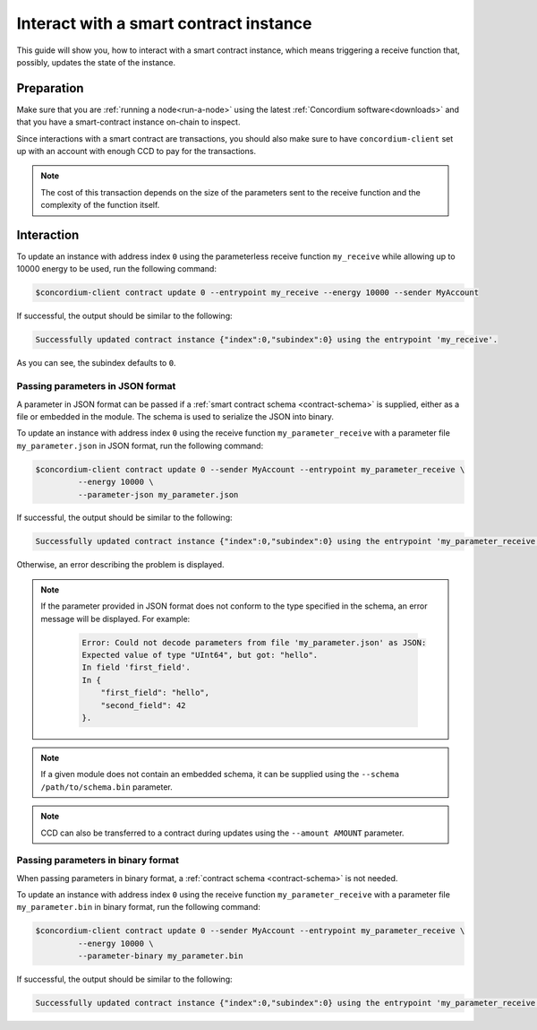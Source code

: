 .. _interact-instance:

=======================================
Interact with a smart contract instance
=======================================

This guide will show you, how to interact with a smart contract instance, which
means triggering a receive function that, possibly, updates the state of the
instance.

Preparation
===========

Make sure that you are :ref:`running a node<run-a-node>` using the latest :ref:`Concordium software<downloads>` and that you have a
smart-contract instance on-chain to inspect.

.. seealso::
   For how to deploy a smart contract module see :ref:`deploy-module` and for
   how to create an instance :ref:`initialize-contract`.

Since interactions with a smart contract are transactions, you should also make
sure to have ``concordium-client`` set up with an account with enough CCD to pay
for the transactions.

.. note::

   The cost of this transaction depends on the size of the parameters sent to
   the receive function and the complexity of the function itself.

Interaction
===========

To update an instance with address index ``0`` using the parameterless
receive function ``my_receive`` while allowing up to 10000 energy to be used,
run the following command:

.. code-block:: console

   $concordium-client contract update 0 --entrypoint my_receive --energy 10000 --sender MyAccount

If successful, the output should be similar to the following:

.. code-block:: console

   Successfully updated contract instance {"index":0,"subindex":0} using the entrypoint 'my_receive'.

As you can see, the subindex defaults to ``0``.

.. _interact-instance-json-parameters:

Passing parameters in JSON format
---------------------------------

A parameter in JSON format can be passed if a :ref:`smart contract schema
<contract-schema>` is supplied, either as a file or embedded in the module.
The schema is used to serialize the JSON into binary.

.. seealso::

   :ref:`Read more about why and how to use smart contract schemas
   <contract-schema>`.

To update an instance with address index ``0`` using the receive function
``my_parameter_receive`` with a parameter file ``my_parameter.json`` in JSON
format, run the following command:

.. code-block:: console

   $concordium-client contract update 0 --sender MyAccount --entrypoint my_parameter_receive \
            --energy 10000 \
            --parameter-json my_parameter.json

If successful, the output should be similar to the following:

.. code-block:: console

   Successfully updated contract instance {"index":0,"subindex":0} using the entrypoint 'my_parameter_receive'.

Otherwise, an error describing the problem is displayed.

.. seealso::

   For more information about contract instance addresses, see
   :ref:`references-on-chain`.

.. note::

   If the parameter provided in JSON format does not conform to the type
   specified in the schema, an error message will be displayed. For example:

    .. code-block:: console

       Error: Could not decode parameters from file 'my_parameter.json' as JSON:
       Expected value of type "UInt64", but got: "hello".
       In field 'first_field'.
       In {
           "first_field": "hello",
           "second_field": 42
       }.

.. note::

   If a given module does not contain an embedded schema, it can be supplied
   using the ``--schema /path/to/schema.bin`` parameter.

.. note::

   CCD can also be transferred to a contract during updates using the
   ``--amount AMOUNT`` parameter.

Passing parameters in binary format
-----------------------------------

When passing parameters in binary format, a
:ref:`contract schema <contract-schema>` is not needed.

To update an instance with address index ``0`` using the receive function
``my_parameter_receive`` with a parameter file ``my_parameter.bin`` in binary
format, run the following command:

.. code-block:: console

   $concordium-client contract update 0 --sender MyAccount --entrypoint my_parameter_receive \
            --energy 10000 \
            --parameter-binary my_parameter.bin

If successful, the output should be similar to the following:

.. code-block:: console

   Successfully updated contract instance {"index":0,"subindex":0} using the entrypoint 'my_parameter_receive'.

.. seealso::

   For information on how to work with parameters in smart contracts, see
   :ref:`working-with-parameters`.
